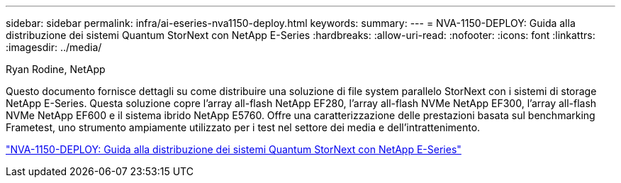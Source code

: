 ---
sidebar: sidebar 
permalink: infra/ai-eseries-nva1150-deploy.html 
keywords:  
summary:  
---
= NVA-1150-DEPLOY: Guida alla distribuzione dei sistemi Quantum StorNext con NetApp E-Series
:hardbreaks:
:allow-uri-read: 
:nofooter: 
:icons: font
:linkattrs: 
:imagesdir: ../media/


Ryan Rodine, NetApp

[role="lead"]
Questo documento fornisce dettagli su come distribuire una soluzione di file system parallelo StorNext con i sistemi di storage NetApp E-Series.  Questa soluzione copre l'array all-flash NetApp EF280, l'array all-flash NVMe NetApp EF300, l'array all-flash NVMe NetApp EF600 e il sistema ibrido NetApp E5760.  Offre una caratterizzazione delle prestazioni basata sul benchmarking Frametest, uno strumento ampiamente utilizzato per i test nel settore dei media e dell'intrattenimento.

link:https://www.netapp.com/pdf.html?item=/media/19429-nva-1150-deploy.pdf["NVA-1150-DEPLOY: Guida alla distribuzione dei sistemi Quantum StorNext con NetApp E-Series"^]
